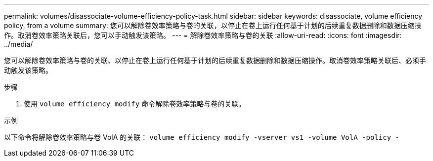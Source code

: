 ---
permalink: volumes/disassociate-volume-efficiency-policy-task.html 
sidebar: sidebar 
keywords: disassociate, volume efficiency policy, from a volume 
summary: 您可以解除卷效率策略与卷的关联，以停止在卷上运行任何基于计划的后续重复数据删除和数据压缩操作。取消卷效率策略关联后，您可以手动触发该策略。 
---
= 解除卷效率策略与卷的关联
:allow-uri-read: 
:icons: font
:imagesdir: ../media/


[role="lead"]
您可以解除卷效率策略与卷的关联、以停止在卷上运行任何基于计划的后续重复数据删除和数据压缩操作。取消卷效率策略关联后、必须手动触发该策略。

.步骤
. 使用 `volume efficiency modify` 命令解除卷效率策略与卷的关联。


.示例
以下命令将解除卷效率策略与卷 VolA 的关联： `volume efficiency modify -vserver vs1 -volume VolA -policy -`
